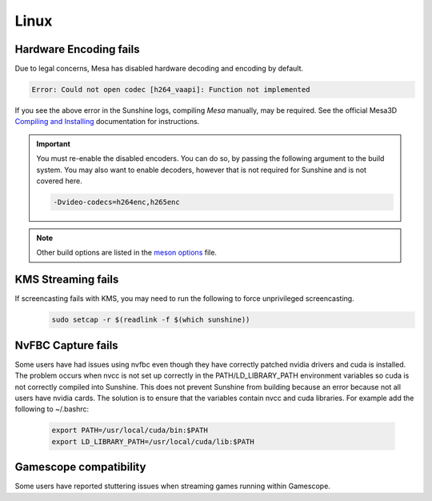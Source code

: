 Linux
=====

Hardware Encoding fails
-----------------------
Due to legal concerns, Mesa has disabled hardware decoding and encoding by default.

.. code-block:: text

   Error: Could not open codec [h264_vaapi]: Function not implemented

If you see the above error in the Sunshine logs, compiling `Mesa`
manually, may be required. See the official Mesa3D `Compiling and Installing <https://docs.mesa3d.org/install.html>`__
documentation for instructions.

.. Important:: You must re-enable the disabled encoders. You can do so, by passing the following argument to the build
   system. You may also want to enable decoders, however that is not required for Sunshine and is not covered here.

   .. code-block:: bash

      -Dvideo-codecs=h264enc,h265enc

.. Note:: Other build options are listed in the
   `meson options <https://gitlab.freedesktop.org/mesa/mesa/-/blob/main/meson_options.txt>`__ file.

KMS Streaming fails
-------------------
If screencasting fails with KMS, you may need to run the following to force unprivileged screencasting.
   .. code-block:: bash

      sudo setcap -r $(readlink -f $(which sunshine))

NvFBC Capture fails
-------------------
Some users have had issues using nvfbc even though they have correctly patched nvidia drivers and cuda is installed. The problem occurs when nvcc is not set up correctly in the PATH/LD_LIBRARY_PATH environment variables so cuda is not correctly compiled into Sunshine. This does not prevent Sunshine from building because an error because not all users have nvidia cards. The solution is to ensure that the variables contain nvcc and cuda libraries. For example add the following to ~/.bashrc:

   .. code-block:: bash

      export PATH=/usr/local/cuda/bin:$PATH
      export LD_LIBRARY_PATH=/usr/local/cuda/lib:$PATH

Gamescope compatibility
-----------------------
Some users have reported stuttering issues when streaming games running within Gamescope.
